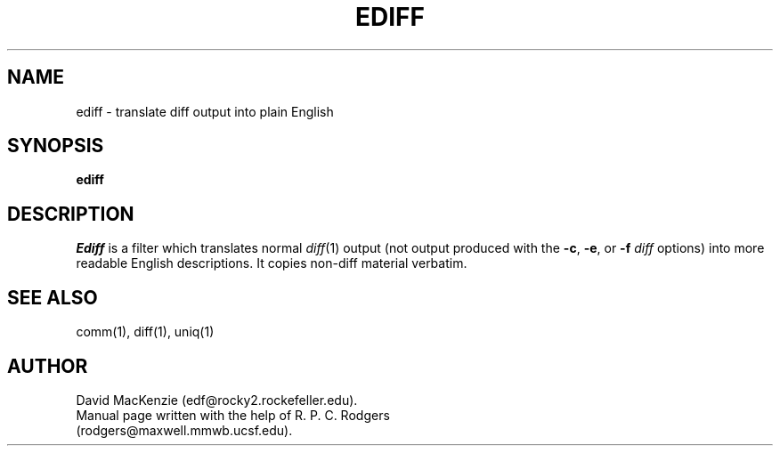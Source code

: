 .TH EDIFF 1L "30 December 1988"
.SH NAME
ediff \- translate diff output into plain English
.SH SYNOPSIS
.B ediff
.SH DESCRIPTION
.I Ediff
is a filter which translates normal
.IR diff (1)
output (not output produced with the
.BR \-c ,
.BR \-e ,
or
.B \-f
.I diff
options) into more readable English descriptions.
It copies non-diff material verbatim.
.SH "SEE ALSO"
comm(1), diff(1), uniq(1)
.SH AUTHOR
.nf
David MacKenzie (edf@rocky2.rockefeller.edu).
Manual page written with the help of R. P. C. Rodgers
(rodgers@maxwell.mmwb.ucsf.edu).
